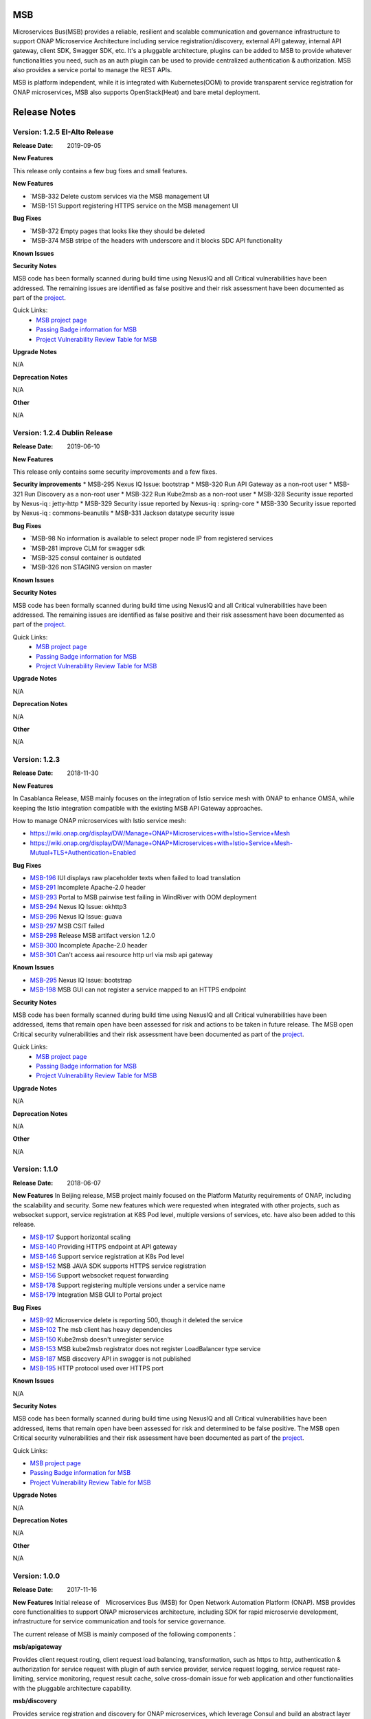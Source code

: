 .. This work is licensed under a Creative Commons Attribution 4.0 International License.
.. http://creativecommons.org/licenses/by/4.0


MSB
===

Microservices Bus(MSB) provides a reliable, resilient and scalable communication and governance infrastructure to support ONAP Microservice Architecture including service registration/discovery, external API gateway, internal API gateway, client SDK, Swagger SDK, etc. It's a pluggable architecture, plugins can be added to MSB to provide whatever functionalities you need, such as an auth plugin can be used to provide centralized authentication & authorization. MSB also provides a service portal to manage the REST APIs.

MSB is platform independent, while it is integrated with Kubernetes(OOM) to provide transparent service registration for ONAP microservices, MSB also supports OpenStack(Heat) and bare metal deployment.

Release Notes
=============

Version: 1.2.5 EI-Alto Release
-----------------------------

:Release Date: 2019-09-05

**New Features**

This release only contains a few bug fixes and small features.

**New Features**
 
- `MSB-332 Delete custom services via the MSB management UI
- `MSB-151 Support registering HTTPS service on the MSB management UI

**Bug Fixes**

- `MSB-372 Empty pages that looks like they should be deleted
- `MSB-374 MSB stripe of the headers with underscore and it blocks SDC API functionality

**Known Issues**

**Security Notes**

MSB code has been formally scanned during build time using NexusIQ and all Critical vulnerabilities have been addressed.
The remaining issues are identified as false positive and their risk assessment have been documented as part of the `project <https://wiki.onap.org/pages/viewpage.action?pageId=64003723>`_.

Quick Links:
 	- `MSB project page <https://wiki.onap.org/display/DW/Microservices+Bus+Project>`_

 	- `Passing Badge information for MSB <https://bestpractices.coreinfrastructure.org/en/projects/1601>`_

 	- `Project Vulnerability Review Table for MSB <https://wiki.onap.org/pages/viewpage.action?pageId=64003723>`_

**Upgrade Notes**

N/A

**Deprecation Notes**

N/A

**Other**

N/A

Version: 1.2.4 Dublin Release
-----------------------------

:Release Date: 2019-06-10

**New Features**

This release only contains some security improvements and a few fixes.

**Security improvements**
* MSB-295 Nexus IQ Issue: bootstrap
* MSB-320 Run API Gateway as a non-root user
* MSB-321 Run Discovery as a non-root user
* MSB-322 Run Kube2msb as a non-root user
* MSB-328 Security issue reported by Nexus-iq : jetty-http
* MSB-329 Security issue reported by Nexus-iq : spring-core
* MSB-330 Security issue reported by Nexus-iq : commons-beanutils
* MSB-331 Jackson datatype security issue

**Bug Fixes**

- `MSB-98  No information is available to select proper node IP from registered services
- `MSB-281 improve CLM for swagger sdk
- `MSB-325 consul container is outdated
- `MSB-326 non STAGING version on master

**Known Issues**

**Security Notes**

MSB code has been formally scanned during build time using NexusIQ and all Critical vulnerabilities have been addressed.
The remaining issues are identified as false positive and their risk assessment have been documented as part of the `project <https://wiki.onap.org/pages/viewpage.action?pageId=64003723>`_.

Quick Links:
 	- `MSB project page <https://wiki.onap.org/display/DW/Microservices+Bus+Project>`_

 	- `Passing Badge information for MSB <https://bestpractices.coreinfrastructure.org/en/projects/1601>`_

 	- `Project Vulnerability Review Table for MSB <https://wiki.onap.org/pages/viewpage.action?pageId=64003723>`_

**Upgrade Notes**

N/A

**Deprecation Notes**

N/A

**Other**

N/A

Version: 1.2.3
--------------

:Release Date: 2018-11-30


**New Features**

In Casablanca Release, MSB mainly focuses on the integration of Istio service mesh with ONAP to enhance OMSA, while keeping the Istio integration compatible with the existing MSB API Gateway approaches.

How to manage ONAP microservices with Istio service mesh:

- https://wiki.onap.org/display/DW/Manage+ONAP+Microservices+with+Istio+Service+Mesh
- https://wiki.onap.org/display/DW/Manage+ONAP+Microservices+with+Istio+Service+Mesh-Mutual+TLS+Authentication+Enabled

**Bug Fixes**

- `MSB-196 <https://jira.onap.org/browse/MSB-196>`_ IUI displays raw placeholder texts when failed to load translation
- `MSB-291 <https://jira.onap.org/browse/MSB-291>`_ Incomplete Apache-2.0 header
- `MSB-293 <https://jira.onap.org/browse/MSB-293>`_ Portal to MSB pairwise test failing in WindRiver with OOM deployment
- `MSB-294 <https://jira.onap.org/browse/MSB-294>`_ Nexus IQ Issue: okhttp3
- `MSB-296 <https://jira.onap.org/browse/MSB-296>`_ Nexus IQ Issue: guava
- `MSB-297 <https://jira.onap.org/browse/MSB-297>`_ MSB CSIT failed
- `MSB-298 <https://jira.onap.org/browse/MSB-298>`_ Release MSB artifact version 1.2.0
- `MSB-300 <https://jira.onap.org/browse/MSB-300>`_ Incomplete Apache-2.0 header
- `MSB-301 <https://jira.onap.org/browse/MSB-301>`_ Can't access aai resource http url via msb api gateway

**Known Issues**

- `MSB-295 <https://jira.onap.org/browse/MSB-295>`_ Nexus IQ Issue: bootstrap
- `MSB-198 <https://jira.onap.org/browse/MSB-198>`_ MSB GUI can not register a service mapped to an HTTPS endpoint

**Security Notes**

MSB code has been formally scanned during build time using NexusIQ and all Critical vulnerabilities have been addressed, items that remain open have been assessed for risk and actions to be taken in future release.
The MSB open Critical security vulnerabilities and their risk assessment have been documented as part of the `project <https://wiki.onap.org/pages/viewpage.action?pageId=45305668>`_.

Quick Links:
 	- `MSB project page <https://wiki.onap.org/display/DW/Microservices+Bus+Project>`_

 	- `Passing Badge information for MSB <https://bestpractices.coreinfrastructure.org/en/projects/1601>`_

 	- `Project Vulnerability Review Table for MSB <https://wiki.onap.org/pages/viewpage.action?pageId=45305668>`_

**Upgrade Notes**

N/A

**Deprecation Notes**

N/A

**Other**

N/A


Version: 1.1.0
--------------

:Release Date: 2018-06-07


**New Features**
In Beijing release, MSB project mainly focused on the Platform Maturity requirements of ONAP, including the scalability and security. Some new features which were requested when integrated with other projects, such as websocket support, service registration at K8S Pod level, multiple versions of services, etc. have also been added to this release.

- `MSB-117 <https://jira.onap.org/browse/MSB-146>`_ Support horizontal scaling
- `MSB-140 <https://jira.onap.org/browse/MSB-140>`_ Providing HTTPS endpoint at API gateway
- `MSB-146 <https://jira.onap.org/browse/MSB-146>`_ Support service registration at K8s Pod level
- `MSB-152 <https://jira.onap.org/browse/MSB-152>`_ MSB JAVA SDK supports HTTPS service registration
- `MSB-156 <https://jira.onap.org/browse/MSB-156>`_ Support websocket request forwarding
- `MSB-178 <https://jira.onap.org/browse/MSB-178>`_ Support registering multiple versions under a service name
- `MSB-179 <https://jira.onap.org/browse/MSB-179>`_ Integration MSB GUI to Portal project

**Bug Fixes**

- `MSB-92 <https://jira.onap.org/browse/MSB-92>`_ Microservice delete is reporting 500, though it deleted the service
- `MSB-102 <https://jira.onap.org/browse/MSB-102>`_ The msb client has heavy dependencies
- `MSB-150 <https://jira.onap.org/browse/MSB-150>`_ Kube2msb doesn't unregister service
- `MSB-153 <https://jira.onap.org/browse/MSB-153>`_ MSB kube2msb registrator does not register LoadBalancer type service
- `MSB-187 <https://jira.onap.org/browse/MSB-187>`_ MSB discovery API in swagger is not published
- `MSB-195 <https://jira.onap.org/browse/MSB-195>`_ HTTP protocol used over HTTPS port

**Known Issues**

N/A

**Security Notes**

MSB code has been formally scanned during build time using NexusIQ and all Critical vulnerabilities have been addressed, items that remain open have been assessed for risk and determined to be false positive. The MSB open Critical security vulnerabilities and their risk assessment have been documented as part of the `project <https://wiki.onap.org/pages/viewpage.action?pageId=25439016>`_.

Quick Links:

- `MSB project page <https://wiki.onap.org/display/DW/Microservices+Bus+Project>`_
- `Passing Badge information for MSB <https://bestpractices.coreinfrastructure.org/en/projects/1601>`_
- `Project Vulnerability Review Table for MSB <https://wiki.onap.org/pages/viewpage.action?pageId=25439016>`_

**Upgrade Notes**

N/A

**Deprecation Notes**

N/A

**Other**

N/A


Version: 1.0.0
--------------

:Release Date: 2017-11-16


**New Features**
Initial release of　Microservices Bus (MSB) for Open Network Automation Platform (ONAP). MSB provides core functionalities to support ONAP microservices architecture, including SDK for rapid microservie development, infrastructure for service communication and tools for service governance.

The current release of MSB is mainly composed of the following components：

**msb/apigateway**

Provides client request routing, client request load balancing, transformation, such as https to http, authentication & authorization for service request with plugin of auth service provider, service request logging, service request rate-limiting, service monitoring, request result cache, solve cross-domain issue for web application and other functionalities with the pluggable architecture capability.

**msb/discovery**

Provides service registration and discovery for ONAP microservices, which leverage Consul and build an abstract layer on top of it to make it agnostic to the registration provider and add needed extension.

**msb/java-sdk**

Provides a JAVA SDK for rapid microservices development, including service registration, service discovery, request routing, load balancing, retry, etc.

**msb/swagger-sdk**

Swagger sdk helps to generate swagger.json and java client sdk during the build time, it also helps to provide the swagger.json at the given URI in the run time.

In the future release, MSB plans to provide service mesh for ONAP.

**Bug Fixes**

- `MSB-94 <https://jira.onap.org/browse/MSB-94>`_ Vendor name(ZTE) on the MSB Portal tiltle
- `MSB-91 <https://jira.onap.org/browse/MSB-91>`_ Duplicate class variable in service sub-classes
- `MSB-88 <https://jira.onap.org/browse/MSB-88>`_ The path parameter has been lost when register services in demo project
- `MSB-87 <https://jira.onap.org/browse/MSB-87>`_ MSB JAVA SDK dosen't release stage binary
- `MSB-85 <https://jira.onap.org/browse/MSB-85>`_ API Gateway UT coverage doesn't show up in Sonar
- `MSB-74 <https://jira.onap.org/browse/MSB-74>`_ Jenkins Integration Test job failed
- `MSB-73 <https://jira.onap.org/browse/MSB-73>`_ Can't register service by using MSB Api gateway 80 port
- `MSB-72 <https://jira.onap.org/browse/MSB-72>`_ Unit test coverage data is incorrect
- `MSB-71 <https://jira.onap.org/browse/MSB-71>`_ API Gateway service Registration and discovery api causes confusion
- `MSB-70 <https://jira.onap.org/browse/MSB-70>`_ Swagger SDK site job build failed
- `MSB-69 <https://jira.onap.org/browse/MSB-69>`_ Discovery checkstyle issue
- `MSB-68 <https://jira.onap.org/browse/MSB-68>`_ Discovery daily build jenkins job failed
- `MSB-67 <https://jira.onap.org/browse/MSB-67>`_ API Gateway check style warnning
- `MSB-66 <https://jira.onap.org/browse/MSB-66>`_ API Gateway daily build failed
- `MSB-60 <https://jira.onap.org/browse/MSB-60>`_ API gateway test coverage data not in snoar
- `MSB-59 <https://jira.onap.org/browse/MSB-59>`_ Swagger SDK build failed
- `MSB-58 <https://jira.onap.org/browse/MSB-58>`_ MSB Java SDK Jenkins merge job failed
- `MSB-57 <https://jira.onap.org/browse/MSB-57>`_ Discovery site jenkins job failed
- `MSB-55 <https://jira.onap.org/browse/MSB-55>`_ Discovery site jenkins job failed
- `MSB-54 <https://jira.onap.org/browse/MSB-54>`_ API Gateway site jenkins job failed
- `MSB-21 <https://jira.onap.org/browse/MSB-21>`_ Merge and daily jenkins job failed
- `MSB-17 <https://jira.onap.org/browse/MSB-17>`_ Release version java daily job failed

**Known Issues**

- `MSB-92 <https://jira.onap.org/browse/MSB-92>`_ Microservice delete is reporting 500, though it deleted the service

**Security Issues**

None

**Upgrade Notes**

This is an initial release

**Deprecation Notes**

N/A

**Other**

N/A

End of Release Notes
